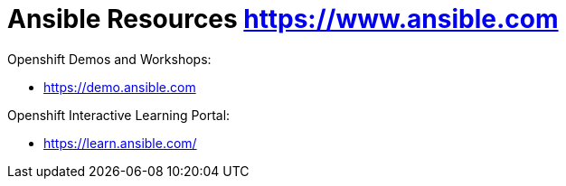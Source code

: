 = Ansible Resources https://www.ansible.com

Openshift Demos and Workshops:

* https://demo.ansible.com



Openshift Interactive Learning Portal:

* https://learn.ansible.com/


